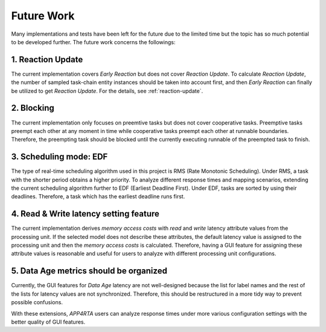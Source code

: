 **Future Work**
===============

Many implementations and tests have been left for the future due to the limited time but the topic has so much potential to be developed further. 
The future work concerns the followings: 

**1. Reaction Update**
----------------------

The current implementation covers `Early Reaction` but does not cover `Reaction Update`.
To calculate `Reaction Update`, the number of sampled task-chain entity instances should be taken into account first, and then `Early Reaction` can finally be utilized to get `Reaction Update`.
For the details, see :ref:`reaction-update`.

**2. Blocking**
---------------

The current implementation only focuses on preemtive tasks but does not cover cooperative tasks.
Preemptive tasks preempt each other at any moment in time while cooperative tasks preempt each other at runnable boundaries.
Therefore, the preempting task should be blocked until the currently executing runnable of the preempted task to finish.

**3. Scheduling mode: EDF**
---------------------------

The type of real-time scheduling algorithm used in this project is RMS (Rate Monotonic Scheduling).
Under RMS, a task with the shorter period obtains a higher priority.
To analyze different response times and mapping scenarios, extending the current scheduling algorithm further to EDF (Earliest Deadline First).
Under EDF, tasks are sorted by using their deadlines.
Therefore, a task which has the earliest deadline runs first.

**4. Read & Write latency setting feature**
-------------------------------------------

The current implementation derives `memory access costs` with `read` and `write` latency attribute values from the processing unit. 
If the selected model does not describe these attributes, the default latency value is assigned to the processing unit and then the `memory access costs` is calculated.
Therefore, having a GUI feature for assigning these attribute values is reasonable and useful for users to analyze with different processing unit configurations.

**5. Data Age metrics should be organized**
-------------------------------------------

Currently, the GUI features for `Data Age` latency are not well-designed because the list for label names and the rest of the lists for latency values are not synchronized.
Therefore, this should be restructured in a more tidy way to prevent possible confusions.

With these extensions, `APP4RTA` users can analyze response times under more various configuration settings with the better quality of GUI features.
